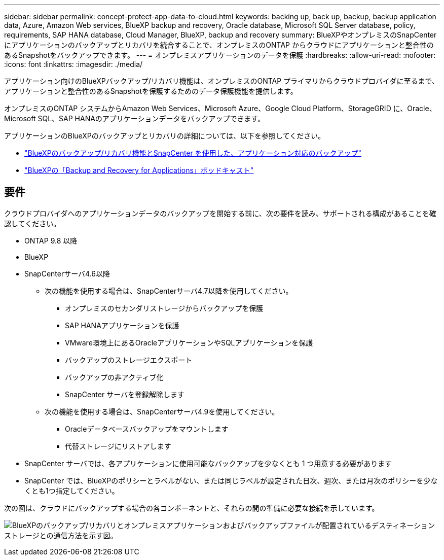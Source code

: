 ---
sidebar: sidebar 
permalink: concept-protect-app-data-to-cloud.html 
keywords: backing up, back up, backup, backup application data, Azure, Amazon Web services, BlueXP backup and recovery, Oracle database, Microsoft SQL Server database, policy, requirements, SAP HANA database, Cloud Manager, BlueXP, backup and recovery 
summary: BlueXPやオンプレミスのSnapCenter にアプリケーションのバックアップとリカバリを統合することで、オンプレミスのONTAP からクラウドにアプリケーションと整合性のあるSnapshotをバックアップできます。 
---
= オンプレミスアプリケーションのデータを保護
:hardbreaks:
:allow-uri-read: 
:nofooter: 
:icons: font
:linkattrs: 
:imagesdir: ./media/


[role="lead"]
アプリケーション向けのBlueXPバックアップ/リカバリ機能は、オンプレミスのONTAP プライマリからクラウドプロバイダに至るまで、アプリケーションと整合性のあるSnapshotを保護するためのデータ保護機能を提供します。

オンプレミスのONTAP システムからAmazon Web Services、Microsoft Azure、Google Cloud Platform、StorageGRID に、Oracle、Microsoft SQL、SAP HANAのアプリケーションデータをバックアップできます。

アプリケーションのBlueXPのバックアップとリカバリの詳細については、以下を参照してください。

* https://cloud.netapp.com/blog/cbs-cloud-backup-and-snapcenter-integration["BlueXPのバックアップ/リカバリ機能とSnapCenter を使用した、アプリケーション対応のバックアップ"^]
* https://soundcloud.com/techontap_podcast/episode-322-cloud-backup-for-applications["BlueXPの「Backup and Recovery for Applications」ポッドキャスト"^]




== 要件

クラウドプロバイダへのアプリケーションデータのバックアップを開始する前に、次の要件を読み、サポートされる構成があることを確認してください。

* ONTAP 9.8 以降
* BlueXP
* SnapCenterサーバ4.6以降
+
** 次の機能を使用する場合は、SnapCenterサーバ4.7以降を使用してください。
+
*** オンプレミスのセカンダリストレージからバックアップを保護
*** SAP HANAアプリケーションを保護
*** VMware環境上にあるOracleアプリケーションやSQLアプリケーションを保護
*** バックアップのストレージエクスポート
*** バックアップの非アクティブ化
*** SnapCenter サーバを登録解除します


** 次の機能を使用する場合は、SnapCenterサーバ4.9を使用してください。
+
*** Oracleデータベースバックアップをマウントします
*** 代替ストレージにリストアします




* SnapCenter サーバでは、各アプリケーションに使用可能なバックアップを少なくとも 1 つ用意する必要があります
* SnapCenter では、BlueXPのポリシーとラベルがない、または同じラベルが設定された日次、週次、または月次のポリシーを少なくとも1つ指定してください。


次の図は、クラウドにバックアップする場合の各コンポーネントと、それらの間の準備に必要な接続を示しています。

image:diagram_cloud_backup_app.png["BlueXPのバックアップ/リカバリとオンプレミスアプリケーションおよびバックアップファイルが配置されているデスティネーションストレージとの通信方法を示す図。"]
